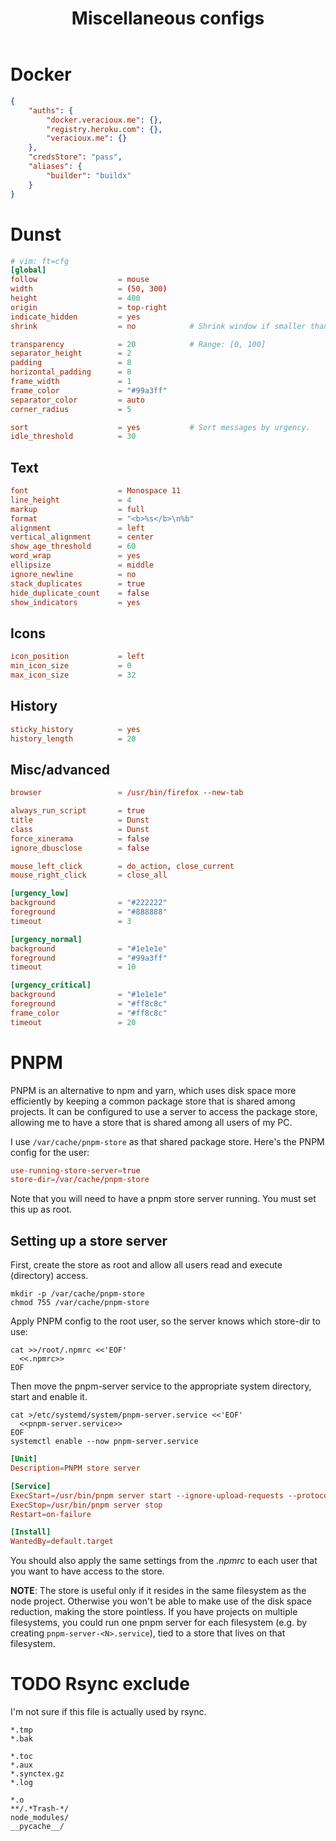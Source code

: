 #+TITLE: Miscellaneous configs
#+PROPERTY: header-args :mkdirp yes :noweb yes :results silent

* Docker
#+begin_src json :tangle (haris/tangle-home ".docker/config.json")
  {
      "auths": {
          "docker.veracioux.me": {},
          "registry.heroku.com": {},
          "veracioux.me": {}
      },
      "credsStore": "pass",
      "aliases": {
          "builder": "buildx"
      }
  }
#+end_src
* Dunst
:PROPERTIES:
:header-args+: :tangle (haris/tangle-home ".config/dunst/dunstrc")
:END:
#+begin_src conf
  # vim: ft=cfg
  [global]
  follow                  = mouse
  width                   = (50, 300)
  height                  = 400
  origin                  = top-right
  indicate_hidden         = yes
  shrink                  = no            # Shrink window if smaller than width.

  transparency            = 20            # Range: [0, 100]
  separator_height        = 2
  padding                 = 8
  horizontal_padding      = 8
  frame_width             = 1
  frame_color             = "#99a3ff"
  separator_color         = auto
  corner_radius           = 5

  sort                    = yes           # Sort messages by urgency.
  idle_threshold          = 30
#+end_src
** Text
#+begin_src conf
  font                    = Monospace 11
  line_height             = 4
  markup                  = full
  format                  = "<b>%s</b>\n%b"
  alignment               = left
  vertical_alignment      = center
  show_age_threshold      = 60
  word_wrap               = yes
  ellipsize               = middle
  ignore_newline          = no
  stack_duplicates        = true
  hide_duplicate_count    = false
  show_indicators         = yes
#+end_src
** Icons
#+begin_src conf
  icon_position           = left
  min_icon_size           = 0
  max_icon_size           = 32
#+end_src
** History
#+begin_src conf
  sticky_history          = yes
  history_length          = 20
#+end_src
** Misc/advanced
#+begin_src conf
  browser                 = /usr/bin/firefox --new-tab

  always_run_script       = true
  title                   = Dunst
  class                   = Dunst
  force_xinerama          = false
  ignore_dbusclose        = false

  mouse_left_click        = do_action, close_current
  mouse_right_click       = close_all

  [urgency_low]
  background              = "#222222"
  foreground              = "#888888"
  timeout                 = 3

  [urgency_normal]
  background              = "#1e1e1e"
  foreground              = "#99a3ff"
  timeout                 = 10

  [urgency_critical]
  background              = "#1e1e1e"
  foreground              = "#ff8c8c"
  frame_color             = "#ff8c8c"
  timeout                 = 20
#+end_src
* PNPM
PNPM is an alternative to npm and yarn, which uses disk space more efficiently
by keeping a common package store that is shared among projects. It can be
configured to use a server to access the package store, allowing me to have a
store that is shared among all users of my PC.

I use =/var/cache/pnpm-store= as that shared package store. Here's the PNPM config
for the user:
#+NAME: .npmrc
#+begin_src conf :tangle (haris/tangle-home ".npmrc") :mkdirp yes
  use-running-store-server=true
  store-dir=/var/cache/pnpm-store
#+end_src

Note that you will need to have a pnpm store server running. You must set this
up as root.
** Setting up a store server
First, create the store as root and allow all users read and execute (directory)
access.
#+begin_src shell :dir "/sudo::"
  mkdir -p /var/cache/pnpm-store
  chmod 755 /var/cache/pnpm-store
#+end_src

Apply PNPM config to the root user, so the server knows which store-dir to use:
#+begin_src shell :dir "/sudo::"
  cat >>/root/.npmrc <<'EOF'
    <<.npmrc>>
  EOF
#+end_src

Then move the pnpm-server service to the appropriate system directory, start and
enable it.
#+begin_src shell :dir "/sudo::"
  cat >/etc/systemd/system/pnpm-server.service <<'EOF'
    <<pnpm-server.service>>
  EOF
  systemctl enable --now pnpm-server.service
#+end_src
#+NAME: pnpm-server.service
#+begin_src conf
  [Unit]
  Description=PNPM store server

  [Service]
  ExecStart=/usr/bin/pnpm server start --ignore-upload-requests --protocol ipc --ignore-stop-requests
  ExecStop=/usr/bin/pnpm server stop
  Restart=on-failure

  [Install]
  WantedBy=default.target
#+end_src

You should also apply the same settings from the [[.npmrc]] to each user that you
want to have access to the store.

*NOTE*: The store is useful only if it resides in the same filesystem as the node
project. Otherwise you won't be able to make use of the disk space reduction,
making the store pointless. If you have projects on multiple filesystems, you
could run one pnpm server for each filesystem (e.g. by creating
=pnpm-server-<N>.service=), tied to a store that lives on that filesystem.
* TODO Rsync exclude
I'm not sure if this file is actually used by rsync.
#+begin_src text :tangle (haris/tangle-home ".rsync-exclude")
  *.tmp
  *.bak

  *.toc
  *.aux
  *.synctex.gz
  *.log

  *.o
  **/.*Trash-*/
  node_modules/
  __pycache__/
#+end_src

